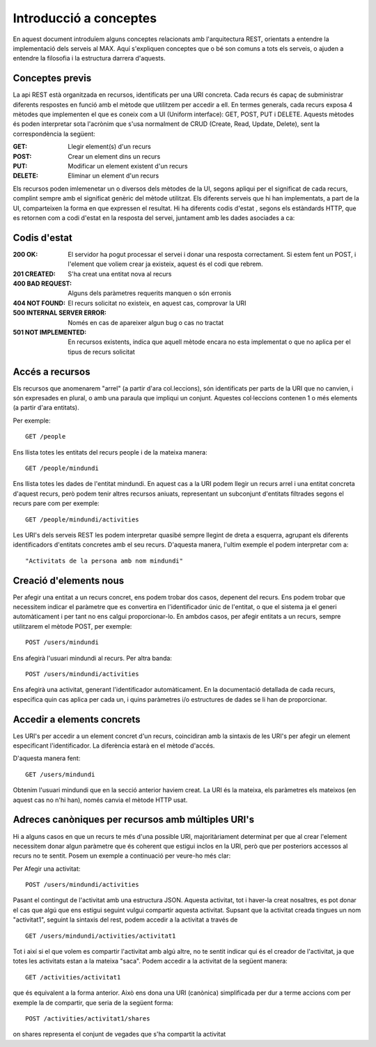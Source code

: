 Introducció a conceptes
========================

En aquest document introduïem alguns conceptes relacionats amb l'arquitectura REST, orientats a entendre la implementació dels serveis al MAX. Aquí s'expliquen conceptes que o bé son comuns a tots els serveis, o ajuden a entendre la filosofia i la estructura darrera d'aquests.

Conceptes previs
-------------------

La api REST està organitzada en recursos, identificats per una URI concreta. Cada recurs és capaç de subministrar diferents respostes en funció amb el mètode que utilitzem per accedir a ell. En termes generals, cada recurs exposa 4 mètodes que implementen el que es coneix com a UI (Uniform interface): GET, POST, PUT i DELETE. Aquests mètodes és poden interpretar sota l'acrònim que s'usa normalment de CRUD (Create, Read, Update, Delete), sent la correspondència la següent:

:GET: Llegir element(s) d'un recurs
:POST: Crear un element dins un recurs
:PUT: Modificar un element existent d'un recurs
:DELETE: Eliminar un element d'un recurs

Els recursos poden imlemenetar un o diversos dels mètodes de la UI, segons apliqui per el significat de cada recurs, complint sempre amb el significat genèric del mètode utilitzat. Els diferents serveis que hi han implementats, a part de la UI, comparteixen la forma en que expressen el resultat. Hi ha diferents codis d'estat , segons els estàndards HTTP, que es retornen com a codi d'estat en la resposta del servei, juntament amb les dades asociades a ca:

Codis d'estat
---------------

:200 OK: El servidor ha pogut processar el servei i donar una resposta correctament. Si estem fent un POST, i l'element que voliem crear ja existeix, aquest és el codi que rebrem.
:201 CREATED: S'ha creat una entitat nova al recurs
:400 BAD REQUEST: Alguns dels paràmetres requerits manquen o són erronis
:404 NOT FOUND: El recurs solicitat no existeix, en aquest cas, comprovar la URI
:500 INTERNAL SERVER ERROR: Només en cas de apareixer algun bug o cas no tractat
:501 NOT IMPLEMENTED: En recursos existents, indica que aquell mètode encara no esta implementat o que no aplica per el tipus de recurs solicitat

Accés a recursos
------------------

Els recursos que anomenarem "arrel" (a partir d'ara col.leccions), són identificats per parts de la URI que no canvien, i són expresades en plural, o amb una paraula que impliqui un conjunt. Aquestes col·leccions contenen 1 o més elements (a partir d'ara entitats).

Per exemple::

    GET /people

Ens llista totes les entitats del recurs people i de la mateixa manera::

    GET /people/mindundi

Ens llista totes les dades de l'entitat mindundi. En aquest cas a la URI podem llegir un recurs arrel i una entitat concreta d'aquest recurs, però podem tenir altres recursos aniuats, representant un subconjunt d'entitats filtrades segons el recurs pare com per exemple::

    GET /people/mindundi/activities

Les URI's dels serveis REST les podem interpretar quasibé sempre llegint de dreta a esquerra, agrupant els diferents identificadors d'entitats concretes amb el seu recurs. D'aquesta manera, l'ultim exemple el podem interpretar com a::
    
    "Activitats de la persona amb nom mindundi"

Creació d'elements nous
--------------------------

Per afegir una entitat a un recurs concret, ens podem trobar dos casos, depenent del recurs. Ens podem trobar que necessitem indicar el paràmetre que es convertira en l'identificador únic de l'entitat, o que el sistema ja el generi automàticament i per tant no ens calgui proporcionar-lo. En ambdos casos, per afegir entitats a un recurs, sempre utilitzarem el mètode POST, per exemple::

    POST /users/mindundi

Ens afegirà l'usuari mindundi al recurs. Per altra banda::

    POST /users/mindundi/activities

Ens afegirà una activitat, generant l'identificador automàticament. En la documentació detallada de cada recurs, especifica quin cas aplica per cada un, i quins paràmetres i/o estructures de dades se li han de proporcionar.

Accedir a elements concrets
------------------------------

Les URI's per accedir a un element concret d'un recurs, coincidiran amb la sintaxis de les URI's per afegir un element especificant l'identificador. La diferència estarà en el mètode d'accés.

D'aquesta manera fent::

    GET /users/mindundi

Obtenim  l'usuari mindundi que en la secció anterior haviem creat. La URI és la mateixa, els paràmetres els mateixos (en aquest cas no n'hi han), només canvia el mètode HTTP usat.

Adreces canòniques per recursos amb múltiples URI's
------------------------------------------------------

Hi a alguns casos en que un recurs te més d'una possible URI, majoritàriament determinat per que al crear l'element necessitem donar algun paràmetre que és coherent que estigui inclos en la URI, però que per posteriors accessos al recurs no te sentit. Posem un exemple a continuació per veure-ho més clar:

Per Afegir una activitat::

    POST /users/mindundi/activities

Pasant el contingut de l'activitat amb una estructura JSON. Aquesta activitat, tot i haver-la creat nosaltres, es pot donar el cas que algú que ens estigui seguint vulgui compartir aquesta activitat. Supsant que la activitat creada tingues un nom "activitat1", seguint la sintaxis del rest, podem accedir a la activitat a través de ::

    GET /users/mindundi/activities/activitat1

Tot i així si el que volem es compartir l'activitat amb algú altre, no te sentit indicar qui és el creador de l'activitat, ja que totes les activitats estan a la mateixa "saca". Podem accedir a la activitat de la següent manera::

    GET /activities/activitat1

que és equivalent a la forma anterior. Això ens dona una URI (canònica) simplificada per dur a terme accions com per exemple la de compartir, que seria de la següent forma::
    
    POST /activities/activitat1/shares

on shares representa el conjunt de vegades que s'ha compartit la activitat